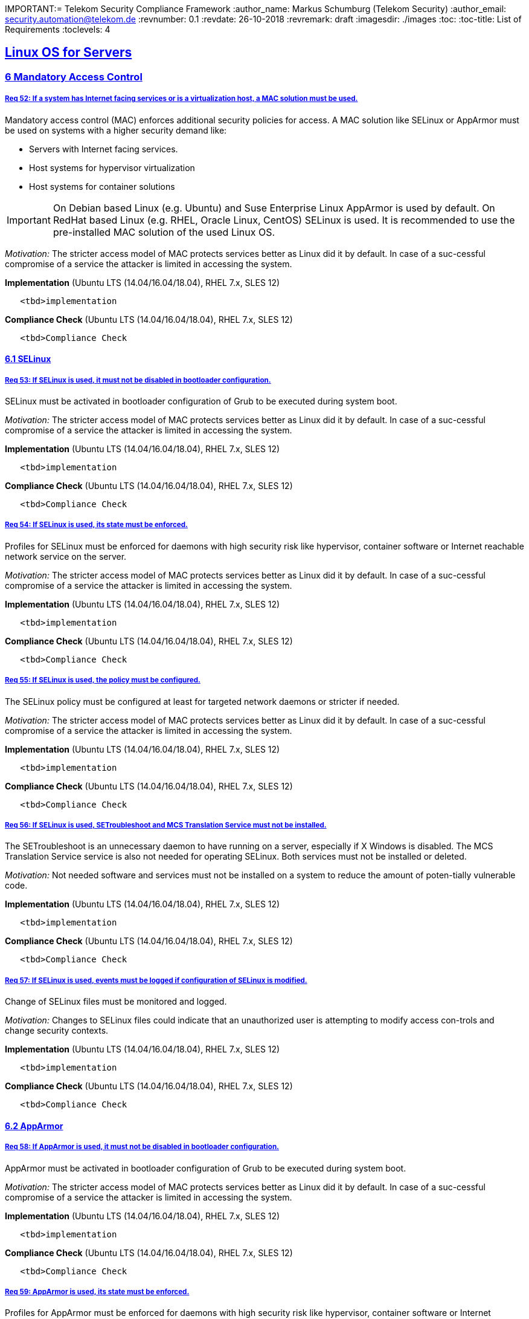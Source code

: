 IMPORTANT:= Telekom Security Compliance Framework
:author_name: Markus Schumburg (Telekom Security)
:author_email: security.automation@telekom.de
:revnumber: 0.1
:revdate: 26-10-2018
:revremark: draft
:imagesdir: ./images
:toc:
:toc-title: List of Requirements
:toclevels: 4

:sectlinks:

== Linux OS for Servers
=== 6	Mandatory Access Control

[#req365-52]
===== Req 52:	If a system has Internet facing services or is a virtualization host, a MAC solution must be used.

Mandatory access control (MAC) enforces additional security policies for access. A MAC solution like SELinux or AppArmor must be used on systems with a higher security demand like:

*	Servers with Internet facing services.
*	Host systems for hypervisor virtualization
*	Host systems for container solutions

IMPORTANT: On Debian based Linux (e.g. Ubuntu) and Suse Enterprise Linux AppArmor is used by default. On RedHat based Linux (e.g. RHEL, Oracle Linux, CentOS) SELinux is used. It is recommended to use the pre-installed MAC solution of the used Linux OS.

_Motivation:_ The stricter access model of MAC protects services better as Linux did it by default. In case of a suc-cessful compromise of a service the attacker is limited in accessing the system.

*Implementation* (Ubuntu LTS (14.04/16.04/18.04), RHEL 7.x, SLES 12)

----
   <tbd>implementation
----

*Compliance Check* (Ubuntu LTS (14.04/16.04/18.04), RHEL 7.x, SLES 12)

----
   <tbd>Compliance Check
----

==== 6.1	SELinux

[#req365-53]
===== Req 53:	If SELinux is used, it must not be disabled in bootloader configuration.

SELinux must be activated in bootloader configuration of Grub to be executed during system boot.

_Motivation:_ The stricter access model of MAC protects services better as Linux did it by default. In case of a suc-cessful compromise of a service the attacker is limited in accessing the system.

*Implementation* (Ubuntu LTS (14.04/16.04/18.04), RHEL 7.x, SLES 12)

----
   <tbd>implementation
----

*Compliance Check* (Ubuntu LTS (14.04/16.04/18.04), RHEL 7.x, SLES 12)

----
   <tbd>Compliance Check
----

[#req365-54]
===== Req 54:	If SELinux is used, its state must be enforced.

Profiles for SELinux must be enforced for daemons with high security risk like hypervisor, container software or Internet reachable network service on the server.

_Motivation:_ The stricter access model of MAC protects services better as Linux did it by default. In case of a suc-cessful compromise of a service the attacker is limited in accessing the system.

*Implementation* (Ubuntu LTS (14.04/16.04/18.04), RHEL 7.x, SLES 12)

----
   <tbd>implementation
----

*Compliance Check* (Ubuntu LTS (14.04/16.04/18.04), RHEL 7.x, SLES 12)

----
   <tbd>Compliance Check
----

[#req365-55]
===== Req 55:	If SELinux is used, the policy must be configured.

The SELinux policy must be configured at least for targeted network daemons or stricter if needed.

_Motivation:_ The stricter access model of MAC protects services better as Linux did it by default. In case of a suc-cessful compromise of a service the attacker is limited in accessing the system.

*Implementation* (Ubuntu LTS (14.04/16.04/18.04), RHEL 7.x, SLES 12)

----
   <tbd>implementation
----

*Compliance Check* (Ubuntu LTS (14.04/16.04/18.04), RHEL 7.x, SLES 12)

----
   <tbd>Compliance Check
----

[#req365-56]
===== Req 56:	If SELinux is used, SETroubleshoot and MCS Translation Service must not be installed.

The SETroubleshoot is an unnecessary daemon to have running on a server, especially if X Windows is disabled. The MCS Translation Service service is also not needed for operating SELinux. Both services must not be installed or deleted.

_Motivation:_ Not needed software and services must not be installed on a system to reduce the amount of poten-tially vulnerable code.

*Implementation* (Ubuntu LTS (14.04/16.04/18.04), RHEL 7.x, SLES 12)

----
   <tbd>implementation
----

*Compliance Check* (Ubuntu LTS (14.04/16.04/18.04), RHEL 7.x, SLES 12)

----
   <tbd>Compliance Check
----

[#req365-57]
===== Req 57:	If SELinux is used, events must be logged if configuration of SELinux is modified.

Change of SELinux files must be monitored and logged.

_Motivation:_ Changes to SELinux files could indicate that an unauthorized user is attempting to modify access con-trols and change security contexts.

*Implementation* (Ubuntu LTS (14.04/16.04/18.04), RHEL 7.x, SLES 12)

----
   <tbd>implementation
----

*Compliance Check* (Ubuntu LTS (14.04/16.04/18.04), RHEL 7.x, SLES 12)

----
   <tbd>Compliance Check
----

==== 6.2	AppArmor

[#req365-58]
===== Req 58:	If AppArmor is used, it must not be disabled in bootloader configuration.

AppArmor must be activated in bootloader configuration of Grub to be executed during system boot.

_Motivation:_ The stricter access model of MAC protects services better as Linux did it by default. In case of a suc-cessful compromise of a service the attacker is limited in accessing the system.

*Implementation* (Ubuntu LTS (14.04/16.04/18.04), RHEL 7.x, SLES 12)

----
   <tbd>implementation
----

*Compliance Check* (Ubuntu LTS (14.04/16.04/18.04), RHEL 7.x, SLES 12)

----
   <tbd>Compliance Check
----

[#req365-59]
===== Req 59:	AppArmor is used, its state must be enforced.

Profiles for AppArmor must be enforced for daemons with high security risk like hypervisor, container software or Internet reachable network service on the server.

_Motivation:_ The stricter access model of MAC protects services better as Linux did it by default. In case of a suc-cessful compromise of a service the attacker is limited in accessing the system.

*Implementation* (Ubuntu LTS (14.04/16.04/18.04), RHEL 7.x, SLES 12)

----
   <tbd>implementation
----

*Compliance Check* (Ubuntu LTS (14.04/16.04/18.04), RHEL 7.x, SLES 12)

----
   <tbd>Compliance Check
----

[#req365-60]
===== Req 60:	If AppArmor is used, events must be logged if configuration of AppArmor is modified.

Change of AppArmor files must be monitored and logged.

_Motivation:_ Changes to AppArmor files could indicate that an unauthorized user is attempting to modify access controls and change security contexts.

*Implementation* (Ubuntu LTS (14.04/16.04/18.04), RHEL 7.x, SLES 12)

----
   <tbd>implementation
----

*Compliance Check* (Ubuntu LTS (14.04/16.04/18.04), RHEL 7.x, SLES 12)

----
   <tbd>Compliance Check
----

---
=== Content

   1. link:https://github.com/telekomsecurity/TelekomSecurity.Compliance.Framework/blob/master/Linux%20OS%20for%20Servers%20(3.65)/linux.(01)introduction.adoc#1-introduction[Introduction]
   2. link:https://github.com/telekomsecurity/TelekomSecurity.Compliance.Framework/blob/master/Linux%20OS%20for%20Servers%20(3.65)/linux.(02)basic-hardening.adoc[Basic Hardening]
   3. link:https://github.com/telekomsecurity/TelekomSecurity.Compliance.Framework/blob/master/Linux%20OS%20for%20Servers%20(3.65)/linux.(03)Logging.adoc[Logging]
   4. link:https://github.com/telekomsecurity/TelekomSecurity.Compliance.Framework/blob/master/Linux%20OS%20for%20Servers%20(3.65)/linux.(04)pam.adoc[Pluggable Authentication Modules]
   5. link:https://github.com/telekomsecurity/TelekomSecurity.Compliance.Framework/blob/master/Linux%20OS%20for%20Servers%20(3.65)/linux.(05)iptables.adoc[IPTables]
   6. link:https://github.com/telekomsecurity/TelekomSecurity.Compliance.Framework/blob/master/Linux%20OS%20for%20Servers%20(3.65)/linux.(06)mac.adoc[Mandatory Access Control]
   7. link:https://github.com/telekomsecurity/TelekomSecurity.Compliance.Framework/blob/master/Linux%20OS%20for%20Servers%20(3.65)/linux.(07)compliance-checks.adoc[Regular Compliance Checks]
